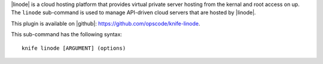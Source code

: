 .. This is an included file that describes a sub-command or argument in Knife.


|linode| is a cloud hosting platform that provides virtual private server hosting from the kernal and root access on up. The ``linode`` sub-command is used to manage API-driven cloud servers that are hosted by |linode|.

This plugin is available on |github|: https://github.com/opscode/knife-linode.

This sub-command has the following syntax::

   knife linode [ARGUMENT] (options)

